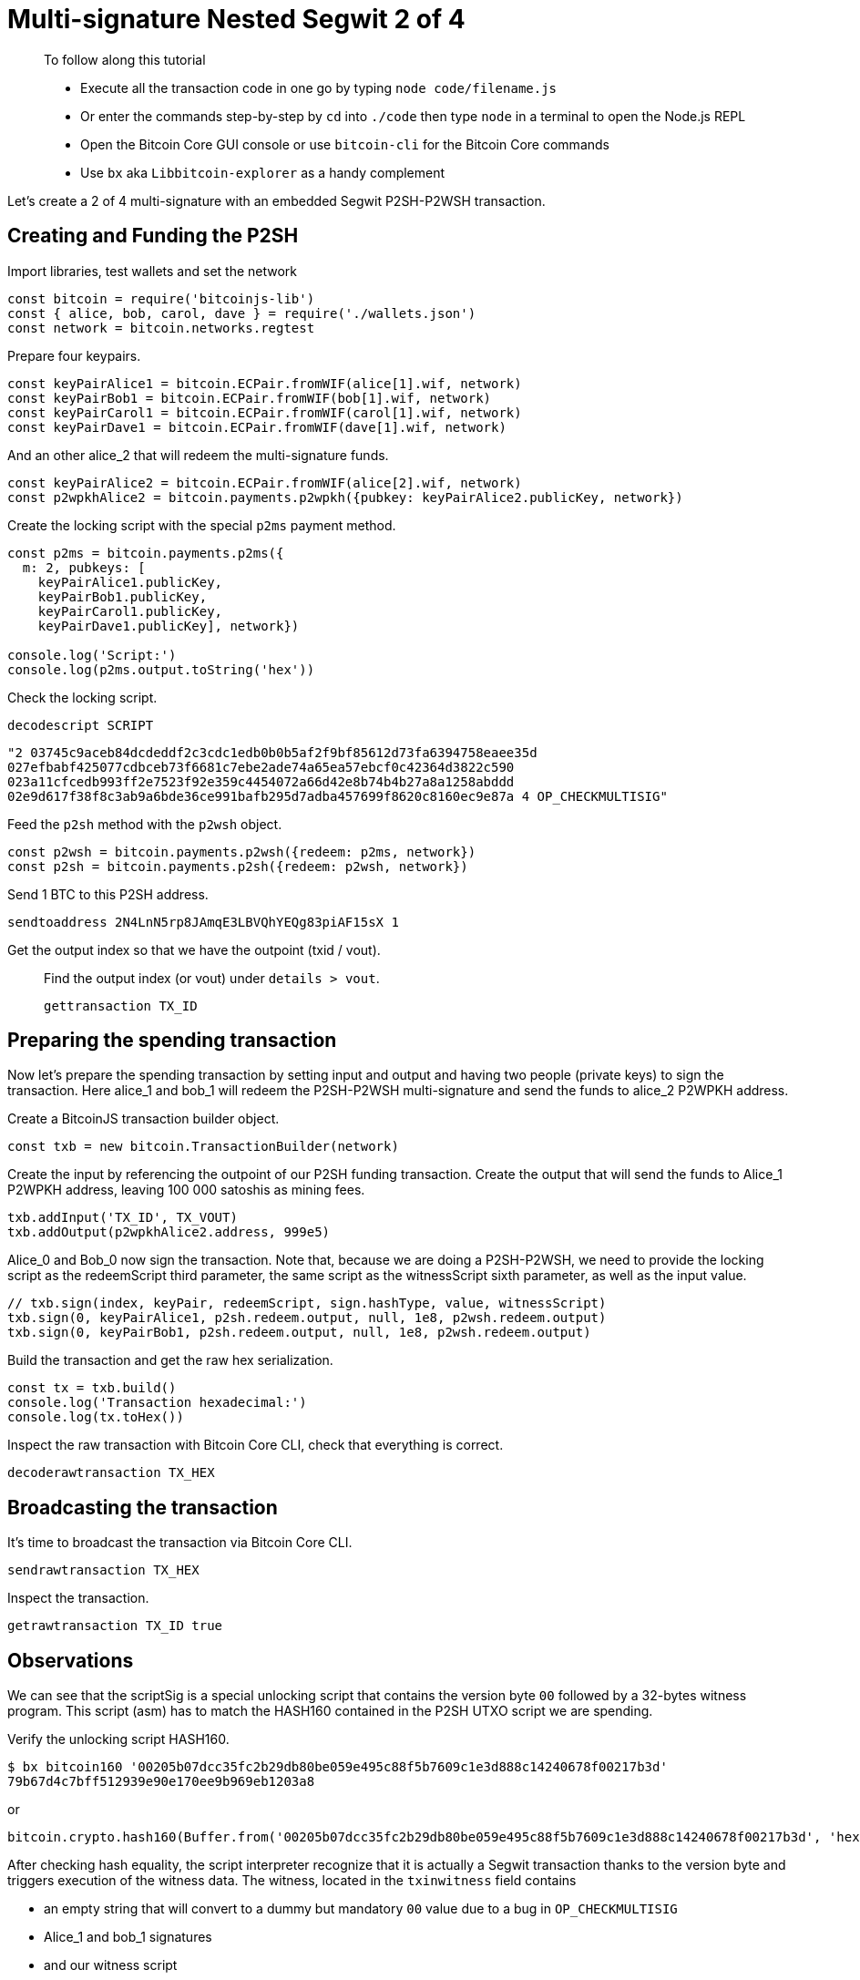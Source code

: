 = Multi-signature Nested Segwit 2 of 4

____

To follow along this tutorial

* Execute all the transaction code in one go by typing `node code/filename.js`
* Or enter the commands step-by-step by `cd` into `./code` then type `node` in a terminal to open the Node.js REPL
* Open the Bitcoin Core GUI console or use `bitcoin-cli` for the Bitcoin Core commands
* Use `bx` aka `Libbitcoin-explorer` as a handy complement

____

Let's create a 2 of 4 multi-signature with an embedded Segwit P2SH-P2WSH transaction.

== Creating and Funding the P2SH

Import libraries, test wallets and set the network

[source,javascript]
----
const bitcoin = require('bitcoinjs-lib')
const { alice, bob, carol, dave } = require('./wallets.json')
const network = bitcoin.networks.regtest

----

Prepare four keypairs.

[source,javascript]
----
const keyPairAlice1 = bitcoin.ECPair.fromWIF(alice[1].wif, network)
const keyPairBob1 = bitcoin.ECPair.fromWIF(bob[1].wif, network)
const keyPairCarol1 = bitcoin.ECPair.fromWIF(carol[1].wif, network)
const keyPairDave1 = bitcoin.ECPair.fromWIF(dave[1].wif, network)

----

And an other alice_2 that will redeem the multi-signature funds.

[source,javascript]
----
const keyPairAlice2 = bitcoin.ECPair.fromWIF(alice[2].wif, network)
const p2wpkhAlice2 = bitcoin.payments.p2wpkh({pubkey: keyPairAlice2.publicKey, network})

----

Create the locking script with the special `p2ms` payment method.

[source,javascript]
----
const p2ms = bitcoin.payments.p2ms({
  m: 2, pubkeys: [
    keyPairAlice1.publicKey,
    keyPairBob1.publicKey,
    keyPairCarol1.publicKey,
    keyPairDave1.publicKey], network})

console.log('Script:')
console.log(p2ms.output.toString('hex'))

----

Check the locking script.

[source,bash]
----
decodescript SCRIPT

----

`&quot;2 03745c9aceb84dcdeddf2c3cdc1edb0b0b5af2f9bf85612d73fa6394758eaee35d 027efbabf425077cdbceb73f6681c7ebe2ade74a65ea57ebcf0c42364d3822c590 023a11cfcedb993ff2e7523f92e359c4454072a66d42e8b74b4b27a8a1258abddd 02e9d617f38f8c3ab9a6bde36ce991bafb295d7adba457699f8620c8160ec9e87a 4 OP_CHECKMULTISIG&quot;`

Feed the `p2sh` method with the `p2wsh` object.

[source,javascript]
----
const p2wsh = bitcoin.payments.p2wsh({redeem: p2ms, network})
const p2sh = bitcoin.payments.p2sh({redeem: p2wsh, network})

----

Send 1 BTC to this P2SH address.

[source,bash]
----
sendtoaddress 2N4LnN5rp8JAmqE3LBVQhYEQg83piAF15sX 1

----

Get the output index so that we have the outpoint (txid / vout).

____

Find the output index (or vout) under `details &gt; vout`.

[source,bash]
----
gettransaction TX_ID
----

____

== Preparing the spending transaction

Now let's prepare the spending transaction by setting input and output and having two people (private keys) to sign the transaction. Here alice_1 and bob_1 will redeem the P2SH-P2WSH multi-signature and send the funds to alice_2 P2WPKH address.

Create a BitcoinJS transaction builder object.

[source,javascript]
----
const txb = new bitcoin.TransactionBuilder(network)
----

Create the input by referencing the outpoint of our P2SH funding transaction. Create the output that will send the funds to Alice_1 P2WPKH address, leaving 100 000 satoshis as mining fees.

[source,javascript]
----
txb.addInput('TX_ID', TX_VOUT)
txb.addOutput(p2wpkhAlice2.address, 999e5)
----

Alice_0 and Bob_0 now sign the transaction. Note that, because we are doing a P2SH-P2WSH, we need to provide the locking script as the redeemScript third parameter, the same script as the witnessScript sixth parameter, as well as the input value.

[source,javascript]
----
// txb.sign(index, keyPair, redeemScript, sign.hashType, value, witnessScript)
txb.sign(0, keyPairAlice1, p2sh.redeem.output, null, 1e8, p2wsh.redeem.output)
txb.sign(0, keyPairBob1, p2sh.redeem.output, null, 1e8, p2wsh.redeem.output)
----

Build the transaction and get the raw hex serialization.

[source,javascript]
----
const tx = txb.build()
console.log('Transaction hexadecimal:')
console.log(tx.toHex())
----

Inspect the raw transaction with Bitcoin Core CLI, check that everything is correct.

[source,bash]
----
decoderawtransaction TX_HEX
----

== Broadcasting the transaction

It's time to broadcast the transaction via Bitcoin Core CLI.

[source,bash]
----
sendrawtransaction TX_HEX
----

Inspect the transaction.

[source,bash]
----
getrawtransaction TX_ID true
----

== Observations

We can see that the scriptSig is a special unlocking script that contains the version byte `00` followed by a 32-bytes witness program. This script (asm) has to match the HASH160 contained in the P2SH UTXO script we are spending.

Verify the unlocking script HASH160.

[source,bash]
----
$ bx bitcoin160 '00205b07dcc35fc2b29db80be059e495c88f5b7609c1e3d888c14240678f00217b3d'
79b67d4c7bff512939e90e170ee9b969eb1203a8
----

or

[source,javascript]
----
bitcoin.crypto.hash160(Buffer.from('00205b07dcc35fc2b29db80be059e495c88f5b7609c1e3d888c14240678f00217b3d', 'hex')).toString('hex')
----

After checking hash equality, the script interpreter recognize that it is actually a Segwit transaction thanks to the version byte and triggers execution of the witness data. The witness, located in the `txinwitness` field contains

* an empty string that will convert to a dummy but mandatory `00` value due to a bug in `OP_CHECKMULTISIG`
* Alice_1 and bob_1 signatures
* and our witness script

== What's Next?

Continue "Part Three: Pay To Script Hash" with link:../timelocks/[Timelock Transactions].